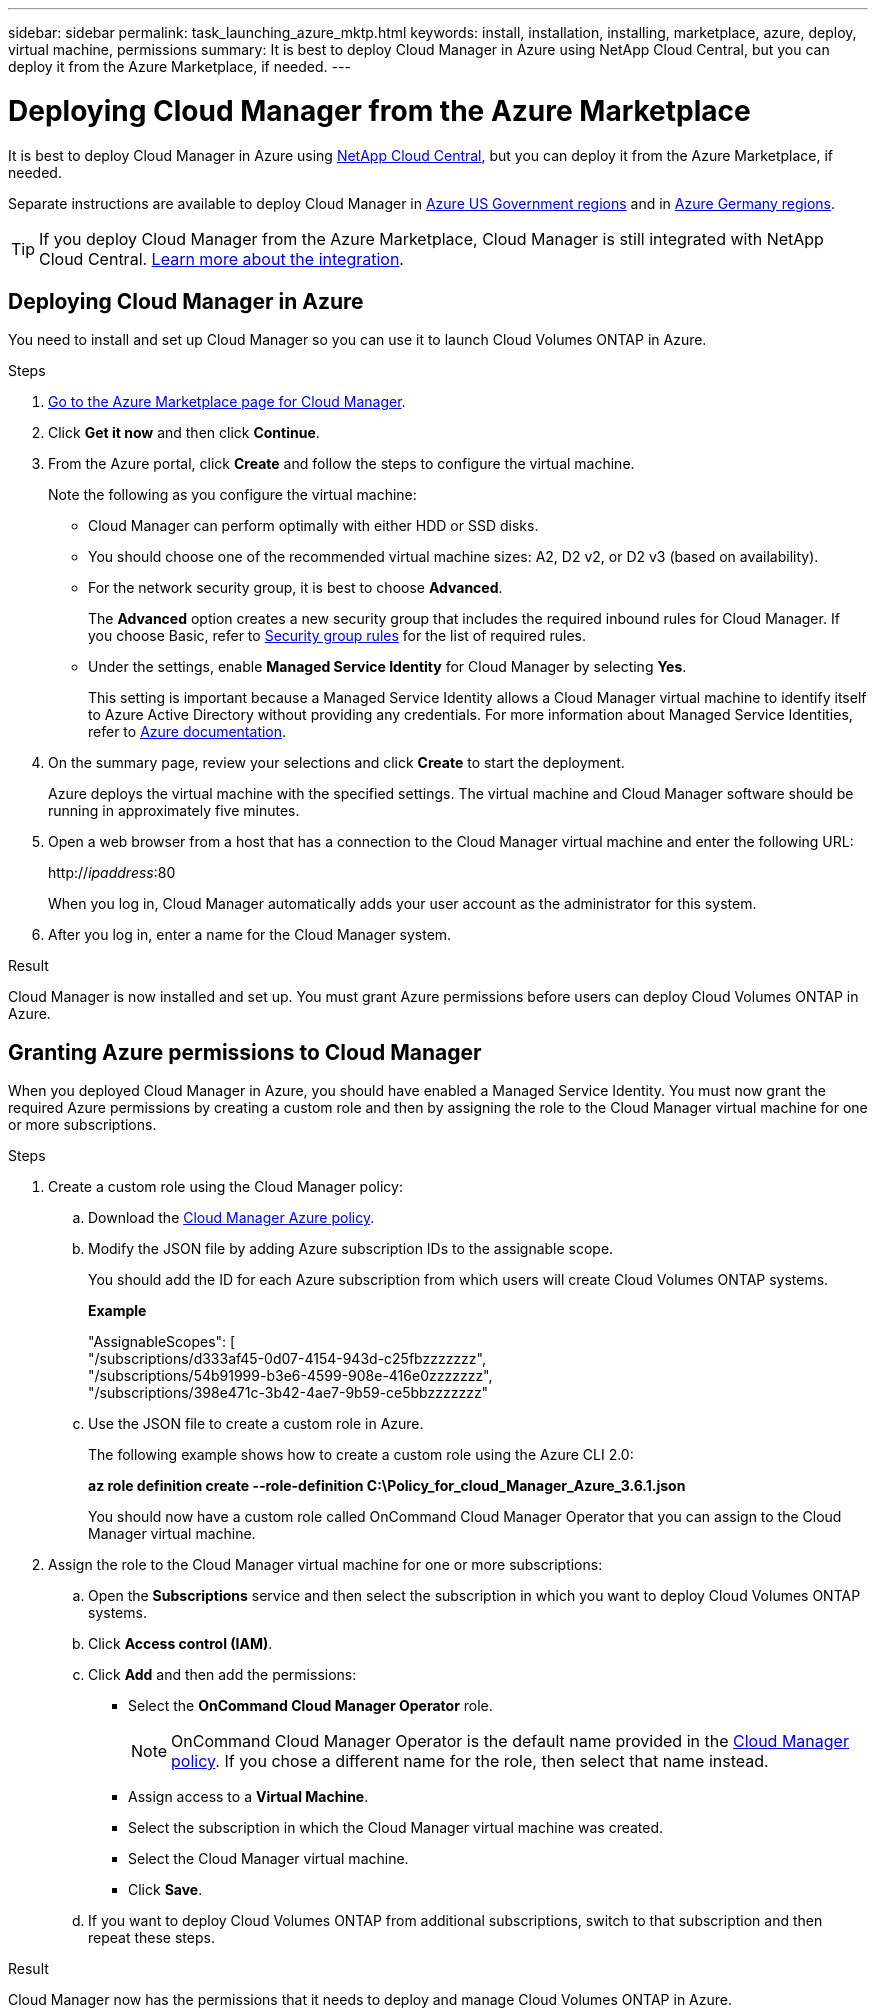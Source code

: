 ---
sidebar: sidebar
permalink: task_launching_azure_mktp.html
keywords: install, installation, installing, marketplace, azure, deploy, virtual machine, permissions
summary: It is best to deploy Cloud Manager in Azure using NetApp Cloud Central, but you can deploy it from the Azure Marketplace, if needed.
---

= Deploying Cloud Manager from the Azure Marketplace
:hardbreaks:
:nofooter:
:icons: font
:linkattrs:
:imagesdir: ./media/

[.lead]

It is best to deploy Cloud Manager in Azure using https://cloud.netapp.com[NetApp Cloud Central^], but you can deploy it from the Azure Marketplace, if needed.

Separate instructions are available to deploy Cloud Manager in link:task_installing_azure_gov.html[Azure US Government regions] and in link:task_installing_azure_germany.html[Azure Germany regions].

TIP: If you deploy Cloud Manager from the Azure Marketplace, Cloud Manager is still integrated with NetApp Cloud Central. link:concept_cloud_central.html[Learn more about the integration].

== Deploying Cloud Manager in Azure

You need to install and set up Cloud Manager so you can use it to launch Cloud Volumes ONTAP in Azure.

.Steps

. https://azure.microsoft.com/en-us/marketplace/partners/netapp/netapp-oncommand-cloud-manager/[Go to the Azure Marketplace page for Cloud Manager^].

. Click *Get it now* and then click *Continue*.

. From the Azure portal, click *Create* and follow the steps to configure the virtual machine.
+
Note the following as you configure the virtual machine:

* Cloud Manager can perform optimally with either HDD or SSD disks.

* You should choose one of the recommended virtual machine sizes: A2, D2 v2, or D2 v3 (based on availability).

* For the network security group, it is best to choose *Advanced*.
+
The *Advanced* option creates a new security group that includes the required inbound rules for Cloud Manager. If you choose Basic, refer to link:reference_security_groups_azure.html[Security group rules] for the list of required rules.

* Under the settings, enable *Managed Service Identity* for Cloud Manager by selecting *Yes*.
+
This setting is important because a Managed Service Identity allows a Cloud Manager virtual machine to identify itself to Azure Active Directory without providing any credentials. For more information about Managed Service Identities, refer to https://docs.microsoft.com/en-us/azure/active-directory/managed-service-identity/overview[Azure documentation^].

. On the summary page, review your selections and click *Create* to start the deployment.
+
Azure deploys the virtual machine with the specified settings. The virtual machine and Cloud Manager software should be running in approximately five minutes.

. Open a web browser from a host that has a connection to the Cloud Manager virtual machine and enter the following URL:
+
http://_ipaddress_:80
+
When you log in, Cloud Manager automatically adds your user account as the administrator for this system.

. After you log in, enter a name for the Cloud Manager system.

.Result

Cloud Manager is now installed and set up. You must grant Azure permissions before users can deploy Cloud Volumes ONTAP in Azure.

== Granting Azure permissions to Cloud Manager

When you deployed Cloud Manager in Azure, you should have enabled a Managed Service Identity. You must now grant the required Azure permissions by creating a custom role and then by assigning the role to the Cloud Manager virtual machine for one or more subscriptions.

.Steps

. Create a custom role using the Cloud Manager policy:

.. Download the https://mysupport.netapp.com/cloudontap/iampolicies[Cloud Manager Azure policy^].

.. Modify the JSON file by adding Azure subscription IDs to the assignable scope.
+
You should add the ID for each Azure subscription from which users will create Cloud Volumes ONTAP systems.
+
*Example*
+
"AssignableScopes": [
"/subscriptions/d333af45-0d07-4154-943d-c25fbzzzzzzz",
"/subscriptions/54b91999-b3e6-4599-908e-416e0zzzzzzz",
"/subscriptions/398e471c-3b42-4ae7-9b59-ce5bbzzzzzzz"

.. Use the JSON file to create a custom role in Azure.
+
The following example shows how to create a custom role using the Azure CLI 2.0:
+
*az role definition create --role-definition C:\Policy_for_cloud_Manager_Azure_3.6.1.json*
+
You should now have a custom role called OnCommand Cloud Manager Operator that you can assign to the Cloud Manager virtual machine.

. Assign the role to the Cloud Manager virtual machine for one or more subscriptions:

.. Open the *Subscriptions* service and then select the subscription in which you want to deploy Cloud Volumes ONTAP systems.

.. Click *Access control (IAM)*.

.. Click *Add* and then add the permissions:

* Select the *OnCommand Cloud Manager Operator* role.
+
NOTE: OnCommand Cloud Manager Operator is the default name provided in the https://mysupport.netapp.com/info/web/ECMP11022837.html[Cloud Manager policy]. If you chose a different name for the role, then select that name instead.

* Assign access to a *Virtual Machine*.

* Select the subscription in which the Cloud Manager virtual machine was created.

* Select the Cloud Manager virtual machine.

* Click *Save*.

.. If you want to deploy Cloud Volumes ONTAP from additional subscriptions, switch to that subscription and then repeat these steps.

.Result

Cloud Manager now has the permissions that it needs to deploy and manage Cloud Volumes ONTAP in Azure.
